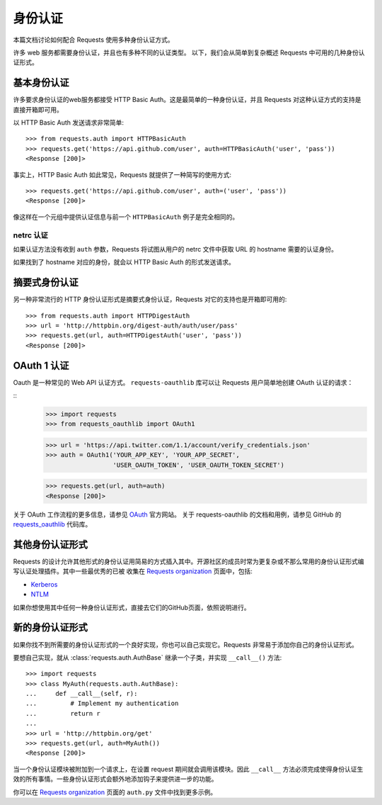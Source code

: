 .. _authentication:

身份认证
==============

本篇文档讨论如何配合 Requests 使用多种身份认证方式。

许多 web 服务都需要身份认证，并且也有多种不同的认证类型。
以下，我们会从简单到复杂概述 Requests 中可用的几种身份认证形式。


基本身份认证
------------

许多要求身份认证的web服务都接受 HTTP Basic Auth。这是最简单的一种身份认证，并且 Requests
对这种认证方式的支持是直接开箱即可用。


以 HTTP Basic Auth 发送请求非常简单::

    >>> from requests.auth import HTTPBasicAuth
    >>> requests.get('https://api.github.com/user', auth=HTTPBasicAuth('user', 'pass'))
    <Response [200]>


事实上，HTTP Basic Auth 如此常见，Requests 就提供了一种简写的使用方式::

    >>> requests.get('https://api.github.com/user', auth=('user', 'pass'))
    <Response [200]>


像这样在一个元组中提供认证信息与前一个 ``HTTPBasicAuth`` 例子是完全相同的。


netrc 认证
~~~~~~~~~~~~~~~~~~~~

如果认证方法没有收到 ``auth`` 参数，Requests 将试图从用户的 netrc
文件中获取 URL 的 hostname 需要的认证身份。

如果找到了 hostname 对应的身份，就会以 HTTP Basic Auth 的形式发送请求。


摘要式身份认证
---------------------

另一种非常流行的 HTTP 身份认证形式是摘要式身份认证，Requests 对它的支持也是开箱即可用的::

    >>> from requests.auth import HTTPDigestAuth
    >>> url = 'http://httpbin.org/digest-auth/auth/user/pass'
    >>> requests.get(url, auth=HTTPDigestAuth('user', 'pass'))
    <Response [200]>


OAuth 1 认证
----------------------

Oauth 是一种常见的 Web API 认证方式。 ``requests-oauthlib``
库可以让 Requests 用户简单地创建 OAuth 认证的请求：

::
    >>> import requests
    >>> from requests_oauthlib import OAuth1

    >>> url = 'https://api.twitter.com/1.1/account/verify_credentials.json'
    >>> auth = OAuth1('YOUR_APP_KEY', 'YOUR_APP_SECRET',
                      'USER_OAUTH_TOKEN', 'USER_OAUTH_TOKEN_SECRET')

    >>> requests.get(url, auth=auth)
    <Response [200]>

关于 OAuth 工作流程的更多信息，请参见 `OAuth`_ 官方网站。
关于 requests-oauthlib 的文档和用例，请参见 GitHub 的 `requests_oauthlib`_ 代码库。


其他身份认证形式
--------------------

Requests 的设计允许其他形式的身份认证用简易的方式插入其中。开源社区的成员\
时常为更复杂或不那么常用的身份认证形式编写认证处理插件。其中一些最优秀的已被
收集在 `Requests organization`_ 页面中，包括:

- Kerberos_
- NTLM_

如果你想使用其中任何一种身份认证形式，直接去它们的GitHub页面，依照说明进行。

新的身份认证形式
-------------------

如果你找不到所需要的身份认证形式的一个良好实现，你也可以自己实现它。Requests 非常易于添加你自己的身份认证形式。

要想自己实现，就从 :class:`requests.auth.AuthBase` 继承一个子类，并实现 ``__call__()`` 方法::

    >>> import requests
    >>> class MyAuth(requests.auth.AuthBase):
    ...     def __call__(self, r):
    ...         # Implement my authentication
    ...         return r
    ...
    >>> url = 'http://httpbin.org/get'
    >>> requests.get(url, auth=MyAuth())
    <Response [200]>

当一个身份认证模块被附加到一个请求上，在设置 request 期间就会调用该模块。因此 ``__call__`` 方法必须完成使得身份认证生效的所有事情。一些身份认证形式会额外地添加钩子来提供进一步的功能。

你可以在 `Requests organization`_ 页面的 ``auth.py`` 文件中找到更多示例。

.. _OAuth: http://oauth.net/
.. _requests_oauthlib: https://github.com/requests/requests-oauthlib
.. _Kerberos: https://github.com/requests/requests-kerberos
.. _NTLM: https://github.com/requests/requests-ntlm
.. _Requests organization: https://github.com/requests
